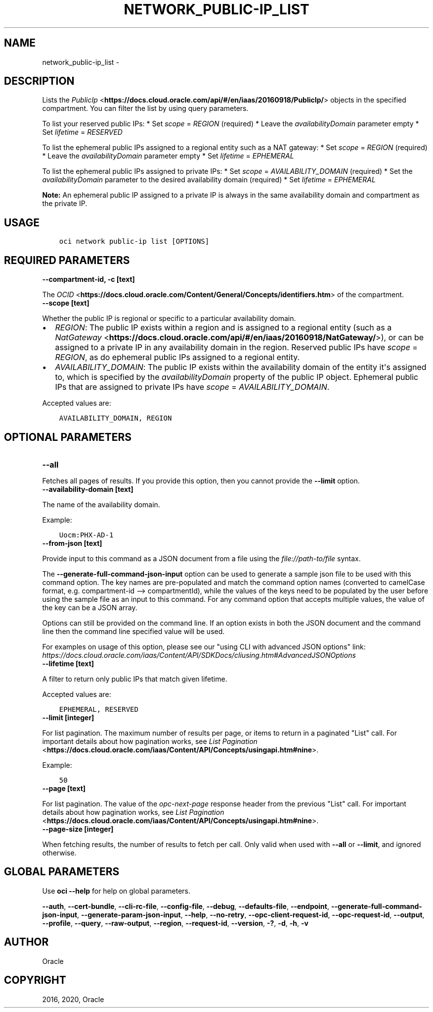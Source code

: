 .\" Man page generated from reStructuredText.
.
.TH "NETWORK_PUBLIC-IP_LIST" "1" "Aug 03, 2020" "2.12.6" "OCI CLI Command Reference"
.SH NAME
network_public-ip_list \- 
.
.nr rst2man-indent-level 0
.
.de1 rstReportMargin
\\$1 \\n[an-margin]
level \\n[rst2man-indent-level]
level margin: \\n[rst2man-indent\\n[rst2man-indent-level]]
-
\\n[rst2man-indent0]
\\n[rst2man-indent1]
\\n[rst2man-indent2]
..
.de1 INDENT
.\" .rstReportMargin pre:
. RS \\$1
. nr rst2man-indent\\n[rst2man-indent-level] \\n[an-margin]
. nr rst2man-indent-level +1
.\" .rstReportMargin post:
..
.de UNINDENT
. RE
.\" indent \\n[an-margin]
.\" old: \\n[rst2man-indent\\n[rst2man-indent-level]]
.nr rst2man-indent-level -1
.\" new: \\n[rst2man-indent\\n[rst2man-indent-level]]
.in \\n[rst2man-indent\\n[rst2man-indent-level]]u
..
.SH DESCRIPTION
.sp
Lists the \fI\%PublicIp\fP <\fBhttps://docs.cloud.oracle.com/api/#/en/iaas/20160918/PublicIp/\fP> objects in the specified compartment. You can filter the list by using query parameters.
.sp
To list your reserved public IPs:   * Set \fIscope\fP = \fIREGION\fP  (required)   * Leave the \fIavailabilityDomain\fP parameter empty   * Set \fIlifetime\fP = \fIRESERVED\fP
.sp
To list the ephemeral public IPs assigned to a regional entity such as a NAT gateway:   * Set \fIscope\fP = \fIREGION\fP  (required)   * Leave the \fIavailabilityDomain\fP parameter empty   * Set \fIlifetime\fP = \fIEPHEMERAL\fP
.sp
To list the ephemeral public IPs assigned to private IPs:   * Set \fIscope\fP = \fIAVAILABILITY_DOMAIN\fP (required)   * Set the \fIavailabilityDomain\fP parameter to the desired availability domain (required)   * Set \fIlifetime\fP = \fIEPHEMERAL\fP
.sp
\fBNote:\fP An ephemeral public IP assigned to a private IP is always in the same availability domain and compartment as the private IP.
.SH USAGE
.INDENT 0.0
.INDENT 3.5
.sp
.nf
.ft C
oci network public\-ip list [OPTIONS]
.ft P
.fi
.UNINDENT
.UNINDENT
.SH REQUIRED PARAMETERS
.INDENT 0.0
.TP
.B \-\-compartment\-id, \-c [text]
.UNINDENT
.sp
The \fI\%OCID\fP <\fBhttps://docs.cloud.oracle.com/Content/General/Concepts/identifiers.htm\fP> of the compartment.
.INDENT 0.0
.TP
.B \-\-scope [text]
.UNINDENT
.sp
Whether the public IP is regional or specific to a particular availability domain.
.INDENT 0.0
.IP \(bu 2
\fIREGION\fP: The public IP exists within a region and is assigned to a regional entity (such as a \fI\%NatGateway\fP <\fBhttps://docs.cloud.oracle.com/api/#/en/iaas/20160918/NatGateway/\fP>), or can be assigned to a private IP in any availability domain in the region. Reserved public IPs have \fIscope\fP = \fIREGION\fP, as do ephemeral public IPs assigned to a regional entity.
.IP \(bu 2
\fIAVAILABILITY_DOMAIN\fP: The public IP exists within the availability domain of the entity it\(aqs assigned to, which is specified by the \fIavailabilityDomain\fP property of the public IP object. Ephemeral public IPs that are assigned to private IPs have \fIscope\fP = \fIAVAILABILITY_DOMAIN\fP\&.
.UNINDENT
.sp
Accepted values are:
.INDENT 0.0
.INDENT 3.5
.sp
.nf
.ft C
AVAILABILITY_DOMAIN, REGION
.ft P
.fi
.UNINDENT
.UNINDENT
.SH OPTIONAL PARAMETERS
.INDENT 0.0
.TP
.B \-\-all
.UNINDENT
.sp
Fetches all pages of results. If you provide this option, then you cannot provide the \fB\-\-limit\fP option.
.INDENT 0.0
.TP
.B \-\-availability\-domain [text]
.UNINDENT
.sp
The name of the availability domain.
.sp
Example:
.INDENT 0.0
.INDENT 3.5
.sp
.nf
.ft C
Uocm:PHX\-AD\-1
.ft P
.fi
.UNINDENT
.UNINDENT
.INDENT 0.0
.TP
.B \-\-from\-json [text]
.UNINDENT
.sp
Provide input to this command as a JSON document from a file using the \fI\%file://path\-to/file\fP syntax.
.sp
The \fB\-\-generate\-full\-command\-json\-input\fP option can be used to generate a sample json file to be used with this command option. The key names are pre\-populated and match the command option names (converted to camelCase format, e.g. compartment\-id \-\-> compartmentId), while the values of the keys need to be populated by the user before using the sample file as an input to this command. For any command option that accepts multiple values, the value of the key can be a JSON array.
.sp
Options can still be provided on the command line. If an option exists in both the JSON document and the command line then the command line specified value will be used.
.sp
For examples on usage of this option, please see our "using CLI with advanced JSON options" link: \fI\%https://docs.cloud.oracle.com/iaas/Content/API/SDKDocs/cliusing.htm#AdvancedJSONOptions\fP
.INDENT 0.0
.TP
.B \-\-lifetime [text]
.UNINDENT
.sp
A filter to return only public IPs that match given lifetime.
.sp
Accepted values are:
.INDENT 0.0
.INDENT 3.5
.sp
.nf
.ft C
EPHEMERAL, RESERVED
.ft P
.fi
.UNINDENT
.UNINDENT
.INDENT 0.0
.TP
.B \-\-limit [integer]
.UNINDENT
.sp
For list pagination. The maximum number of results per page, or items to return in a paginated "List" call. For important details about how pagination works, see \fI\%List Pagination\fP <\fBhttps://docs.cloud.oracle.com/iaas/Content/API/Concepts/usingapi.htm#nine\fP>\&.
.sp
Example:
.INDENT 0.0
.INDENT 3.5
.sp
.nf
.ft C
50
.ft P
.fi
.UNINDENT
.UNINDENT
.INDENT 0.0
.TP
.B \-\-page [text]
.UNINDENT
.sp
For list pagination. The value of the \fIopc\-next\-page\fP response header from the previous "List" call. For important details about how pagination works, see \fI\%List Pagination\fP <\fBhttps://docs.cloud.oracle.com/iaas/Content/API/Concepts/usingapi.htm#nine\fP>\&.
.INDENT 0.0
.TP
.B \-\-page\-size [integer]
.UNINDENT
.sp
When fetching results, the number of results to fetch per call. Only valid when used with \fB\-\-all\fP or \fB\-\-limit\fP, and ignored otherwise.
.SH GLOBAL PARAMETERS
.sp
Use \fBoci \-\-help\fP for help on global parameters.
.sp
\fB\-\-auth\fP, \fB\-\-cert\-bundle\fP, \fB\-\-cli\-rc\-file\fP, \fB\-\-config\-file\fP, \fB\-\-debug\fP, \fB\-\-defaults\-file\fP, \fB\-\-endpoint\fP, \fB\-\-generate\-full\-command\-json\-input\fP, \fB\-\-generate\-param\-json\-input\fP, \fB\-\-help\fP, \fB\-\-no\-retry\fP, \fB\-\-opc\-client\-request\-id\fP, \fB\-\-opc\-request\-id\fP, \fB\-\-output\fP, \fB\-\-profile\fP, \fB\-\-query\fP, \fB\-\-raw\-output\fP, \fB\-\-region\fP, \fB\-\-request\-id\fP, \fB\-\-version\fP, \fB\-?\fP, \fB\-d\fP, \fB\-h\fP, \fB\-v\fP
.SH AUTHOR
Oracle
.SH COPYRIGHT
2016, 2020, Oracle
.\" Generated by docutils manpage writer.
.
